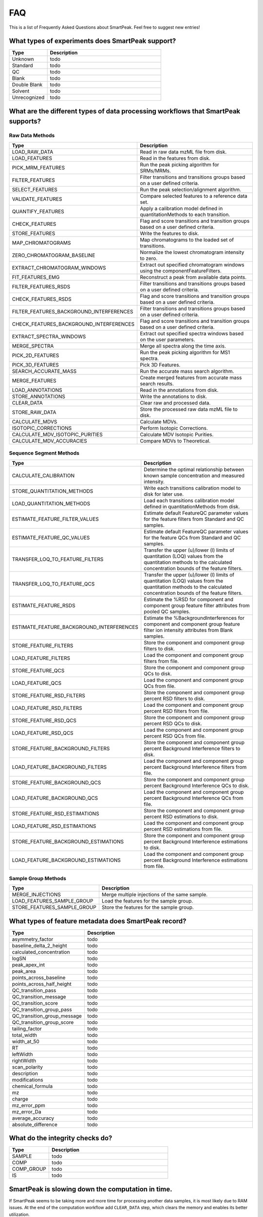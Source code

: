 FAQ
===

This is a list of Frequently Asked Questions about SmartPeak. Feel free to suggest new entries!

.. _sample-types

What types of experiments does SmartPeak support?
-------------------------------------------------

.. todo::
    Describe the different types of segmented sequences in SmartPeak.

.. list-table::
    :widths: 25 75
    :header-rows: 1

    * - Type
      - Description
    * - Unknown
      - todo
    * - Standard
      - todo
    * - QC
      - todo
    * - Blank
      - todo
    * - Double Blank
      - todo
    * - Solvent
      - todo
    * - Unrecognized
      - todo
      
.. _workflow-commands:

What are the different types of data processing workflows that SmartPeak supports?
----------------------------------------------------------------------------------

Raw Data Methods
~~~~~~~~~~~~~~~~

.. list-table:: 
    :widths: 25 75
    :header-rows: 1

    * - Type
      - Description
    * - LOAD_RAW_DATA
      - Read in raw data mzML file from disk.
    * - LOAD_FEATURES
      - Read in the features from disk.
    * - PICK_MRM_FEATURES
      - Run the peak picking algorithm for SRMs/MRMs.
    * - FILTER_FEATURES
      - Filter transitions and transitions groups based on a user defined criteria.
    * - SELECT_FEATURES
      - Run the peak selection/alignment algorithm.
    * - VALIDATE_FEATURES
      - Compare selected features to a reference data set.
    * - QUANTIFY_FEATURES
      - Apply a calibration model defined in quantitationMethods to each transition.
    * - CHECK_FEATURES
      - Flag and score transitions and transition groups based on a user defined criteria.
    * - STORE_FEATURES
      - Write the features to disk.
    * - MAP_CHROMATOGRAMS
      - Map chromatograms to the loaded set of transitions.
    * - ZERO_CHROMATOGRAM_BASELINE
      - Normalize the lowest chromatogram intensity to zero.
    * - EXTRACT_CHROMATOGRAM_WINDOWS
      - Extract out specified chromatogram windows using the componentFeatureFilters.
    * - FIT_FEATURES_EMG
      - Reconstruct a peak from available data points.
    * - FILTER_FEATURES_RSDS
      - Filter transitions and transitions groups based on a user defined criteria.
    * - CHECK_FEATURES_RSDS
      - Flag and score transitions and transition groups based on a user defined criteria.
    * - FILTER_FEATURES_BACKGROUND_INTERFERENCES
      - Filter transitions and transitions groups based on a user defined criteria.
    * - CHECK_FEATURES_BACKGROUND_INTERFERENCES
      - Flag and score transitions and transition groups based on a user defined criteria.
    * - EXTRACT_SPECTRA_WINDOWS
      - Extract out specified spectra windows based on the user parameters.
    * - MERGE_SPECTRA
      - Merge all spectra along the time axis.
    * - PICK_2D_FEATURES
      - Run the peak picking algorithm for MS1 spectra.
    * - PICK_3D_FEATURES
      - Pick 3D Features.
    * - SEARCH_ACCURATE_MASS
      - Run the accurate mass search algorithm.
    * - MERGE_FEATURES
      - Create merged features from accurate mass search results.
    * - LOAD_ANNOTATIONS
      - Read in the annotations from disk.
    * - STORE_ANNOTATIONS
      - Write the annotations to disk.
    * - CLEAR_DATA
      - Clear raw and processed data.
    * - STORE_RAW_DATA
      - Store the processed raw data mzML file to disk.
    * - CALCULATE_MDVS
      - Calculate MDVs.
    * - ISOTOPIC_CORRECTIONS
      - Perform Isotopic Corrections.
    * - CALCULATE_MDV_ISOTOPIC_PURITIES
      - Calculate MDV Isotopic Purities.
    * - CALCULATE_MDV_ACCURACIES
      - Compare MDVs to Theoretical.


Sequence Segment Methods
~~~~~~~~~~~~~~~~~~~~~~~~

.. list-table:: 
    :widths: 25 75
    :header-rows: 1

    * - Type
      - Description
    * - CALCULATE_CALIBRATION
      - Determine the optimal relationship between known sample concentration and measured intensity.
    * - STORE_QUANTITATION_METHODS
      - Write each transitions calibration model to disk for later use.
    * - LOAD_QUANTITATION_METHODS
      - Load each transitions calibration model defined in quantitationMethods from disk.
    * - ESTIMATE_FEATURE_FILTER_VALUES
      - Estimate default FeatureQC parameter values for the feature filters from Standard and QC samples.
    * - ESTIMATE_FEATURE_QC_VALUES
      - Estimate default FeatureQC parameter values for the feature QCs from Standard and QC samples.
    * - TRANSFER_LOQ_TO_FEATURE_FILTERS
      - Transfer the upper (u)/lower (l) limits of quantitation (LOQ) values from the quantitation methods to the calculated concentration bounds of the feature filters.
    * - TRANSFER_LOQ_TO_FEATURE_QCS
      - Transfer the upper (u)/lower (l) limits of quantitation (LOQ) values from the quantitation methods to the calculated concentration bounds of the feature filters.
    * - ESTIMATE_FEATURE_RSDS
      - Estimate the %RSD for component and component group feature filter attributes from pooled QC samples.
    * - ESTIMATE_FEATURE_BACKGROUND_INTERFERENCES
      - Estimate the %BackgroundInterferences for component and component group feature filter ion intensity attributes from Blank samples.
    * - STORE_FEATURE_FILTERS
      - Store the component and component group filters to disk.
    * - LOAD_FEATURE_FILTERS
      - Load the component and component group filters from file.
    * - STORE_FEATURE_QCS
      - Store the component and component group QCs to disk.
    * - LOAD_FEATURE_QCS
      - Load the component and component group QCs from file.
    * - STORE_FEATURE_RSD_FILTERS
      - Store the component and component group percent RSD filters to disk.
    * - LOAD_FEATURE_RSD_FILTERS
      - Load the component and component group percent RSD filters from file.
    * - STORE_FEATURE_RSD_QCS
      - Store the component and component group percent RSD QCs to disk.
    * - LOAD_FEATURE_RSD_QCS
      - Load the component and component group percent RSD QCs from file.
    * - STORE_FEATURE_BACKGROUND_FILTERS
      - Store the component and component group percent Background Interference filters to disk.
    * - LOAD_FEATURE_BACKGROUND_FILTERS
      - Load the component and component group percent Background Interference filters from file.
    * - STORE_FEATURE_BACKGROUND_QCS
      - Store the component and component group percent Background Interference QCs to disk.
    * - LOAD_FEATURE_BACKGROUND_QCS
      - Load the component and component group percent Background Interference QCs from file.
    * - STORE_FEATURE_RSD_ESTIMATIONS
      - Store the component and component group percent RSD estimations to disk.
    * - LOAD_FEATURE_RSD_ESTIMATIONS
      - Load the component and component group percent RSD estimations from file.
    * - STORE_FEATURE_BACKGROUND_ESTIMATIONS
      - Store the component and component group percent Background Interference estimations to disk.
    * - LOAD_FEATURE_BACKGROUND_ESTIMATIONS
      - Load the component and component group percent Background Interference estimations from file.


Sample Group Methods
~~~~~~~~~~~~~~~~~~~~

.. list-table:: 
    :widths: 25 75
    :header-rows: 1

    * - Type
      - Description
    * - MERGE_INJECTIONS
      - Merge multiple injections of the same sample.
    * - LOAD_FEATURES_SAMPLE_GROUP
      - Load the features for the sample group.
    * - STORE_FEATURES_SAMPLE_GROUP
      - Store the features for the sample group.

.. _metadata:

What types of feature metadata does SmartPeak record?
-----------------------------------------------------

.. list-table::
    :widths: 25 75
    :header-rows: 1

    * - Type
      - Description
    * - asymmetry_factor
      - todo
    * - baseline_delta_2_height
      - todo
    * - calculated_concentration
      - todo
    * - logSN
      - todo
    * - peak_apex_int
      - todo
    * - peak_area
      - todo
    * - points_across_baseline
      - todo
    * - points_across_half_height
      - todo
    * - QC_transition_pass
      - todo
    * - QC_transition_message
      - todo
    * - QC_transition_score
      - todo
    * - QC_transition_group_pass
      - todo
    * - QC_transition_group_message
      - todo
    * - QC_transition_group_score
      - todo
    * - tailing_factor
      - todo
    * - total_width
      - todo
    * - width_at_50
      - todo
    * - RT
      - todo
    * - leftWidth
      - todo
    * - rightWidth
      - todo
    * - scan_polarity
      - todo
    * - description
      - todo
    * - modifications
      - todo
    * - chemical_formula
      - todo
    * - mz
      - todo
    * - charge
      - todo
    * - mz_error_ppm
      - todo
    * - mz_error_Da
      - todo
    * - average_accuracy
      - todo
    * - absolute_difference
      - todo
      
.. _integrity-checks:

What do the integrity checks do?
--------------------------------

.. list-table:: 
    :widths: 25 75
    :header-rows: 1

    * - Type
      - Description
    * - SAMPLE
      - todo
    * - COMP
      - todo
    * - COMP_GROUP
      - todo
    * - IS
      - todo
      
.. _clear-data:

SmartPeak is slowing down the computation in time.
--------------------------------------------------

If SmartPeak seems to be taking more and more time for processing another data samples, it is most likely due to RAM issues.
At the end of the computation workflow add ``CLEAR_DATA`` step, which clears the memory and enables its better utilization.
      
.. _log-file:

Where is the log file stored?
-----------------------------

Please visit :ref:`logs`.

.. _issues:

My question is not listed here. Where can I contact the developers?
-------------------------------------------------------------------

SmartPeak is an open-source project that values feedback from the community.  Please feel free to notify us of any bugs, request any features, or ask any questions by filing an Issue as https://github.com/AutoFlowResearch/SmartPeak/issues.
